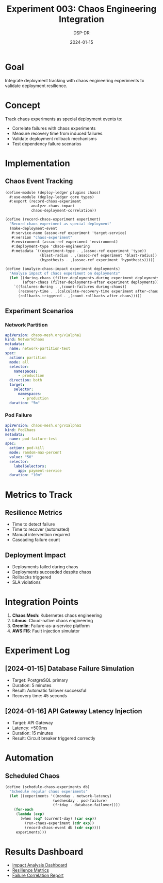 #+TITLE: Experiment 003: Chaos Engineering Integration
#+DATE: 2024-01-15
#+AUTHOR: DSP-DR

* Goal
Integrate deployment tracking with chaos engineering experiments to validate deployment resilience.

* Concept
Track chaos experiments as special deployment events to:
- Correlate failures with chaos experiments
- Measure recovery time from induced failures
- Validate deployment rollback mechanisms
- Test dependency failure scenarios

* Implementation

** Chaos Event Tracking
#+BEGIN_SRC scheme :tangle chaos-events.scm
(define-module (deploy-ledger plugins chaos)
  #:use-module (deploy-ledger core types)
  #:export (record-chaos-experiment
            analyze-chaos-impact
            chaos-deployment-correlation))

(define (record-chaos-experiment experiment)
  "Record chaos experiment as special deployment"
  (make-deployment-event
   #:service-name (assoc-ref experiment 'target-service)
   #:version "chaos-experiment"
   #:environment (assoc-ref experiment 'environment)
   #:deployment-type 'chaos-engineering
   #:metadata `((experiment-type . ,(assoc-ref experiment 'type))
                (blast-radius . ,(assoc-ref experiment 'blast-radius))
                (hypothesis . ,(assoc-ref experiment 'hypothesis)))))

(define (analyze-chaos-impact experiment deployments)
  "Analyze impact of chaos experiment on deployments"
  (let ((during-chaos (filter-deployments-during experiment deployments))
        (after-chaos (filter-deployments-after experiment deployments)))
    `((failures-during . ,(count-failures during-chaos))
      (recovery-time . ,(calculate-recovery-time experiment after-chaos))
      (rollbacks-triggered . ,(count-rollbacks after-chaos)))))
#+END_SRC

** Experiment Scenarios

*** Network Partition
#+BEGIN_SRC yaml :tangle experiments/network-partition.yaml
apiVersion: chaos-mesh.org/v1alpha1
kind: NetworkChaos
metadata:
  name: network-partition-test
spec:
  action: partition
  mode: all
  selector:
    namespaces:
      - production
  direction: both
  target:
    selector:
      namespaces:
        - production
  duration: "5m"
#+END_SRC

*** Pod Failure
#+BEGIN_SRC yaml :tangle experiments/pod-failure.yaml
apiVersion: chaos-mesh.org/v1alpha1
kind: PodChaos
metadata:
  name: pod-failure-test
spec:
  action: pod-kill
  mode: random-max-percent
  value: "50"
  selector:
    labelSelectors:
      app: payment-service
  duration: "10m"
#+END_SRC

* Metrics to Track

** Resilience Metrics
- Time to detect failure
- Time to recover (automated)
- Manual intervention required
- Cascading failure count

** Deployment Impact
- Deployments failed during chaos
- Deployments succeeded despite chaos
- Rollbacks triggered
- SLA violations

* Integration Points

1. **Chaos Mesh**: Kubernetes chaos engineering
2. **Litmus**: Cloud-native chaos engineering
3. **Gremlin**: Failure-as-a-service platform
4. **AWS FIS**: Fault injection simulator

* Experiment Log

** [2024-01-15] Database Failure Simulation
- Target: PostgreSQL primary
- Duration: 5 minutes
- Result: Automatic failover successful
- Recovery time: 45 seconds

** [2024-01-16] API Gateway Latency Injection
- Target: API Gateway
- Latency: +500ms
- Duration: 15 minutes
- Result: Circuit breaker triggered correctly

* Automation

** Scheduled Chaos
#+BEGIN_SRC scheme :tangle scheduled-chaos.scm
(define (schedule-chaos-experiments db)
  "Schedule regular chaos experiments"
  (let ((experiments '((monday . network-latency)
                      (wednesday . pod-failure)
                      (friday . database-failover))))
    (for-each
     (lambda (exp)
       (when (eq? (current-day) (car exp))
         (run-chaos-experiment (cdr exp))
         (record-chaos-event db (cdr exp))))
     experiments)))
#+END_SRC

* Results Dashboard
- [[./chaos-impact-report.html][Impact Analysis Dashboard]]
- [[./resilience-metrics.json][Resilience Metrics]]
- [[./failure-correlation.org][Failure Correlation Report]]
